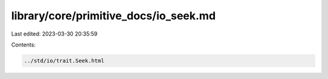 library/core/primitive_docs/io_seek.md
======================================

Last edited: 2023-03-30 20:35:59

Contents:

.. code-block:: md

    ../std/io/trait.Seek.html


